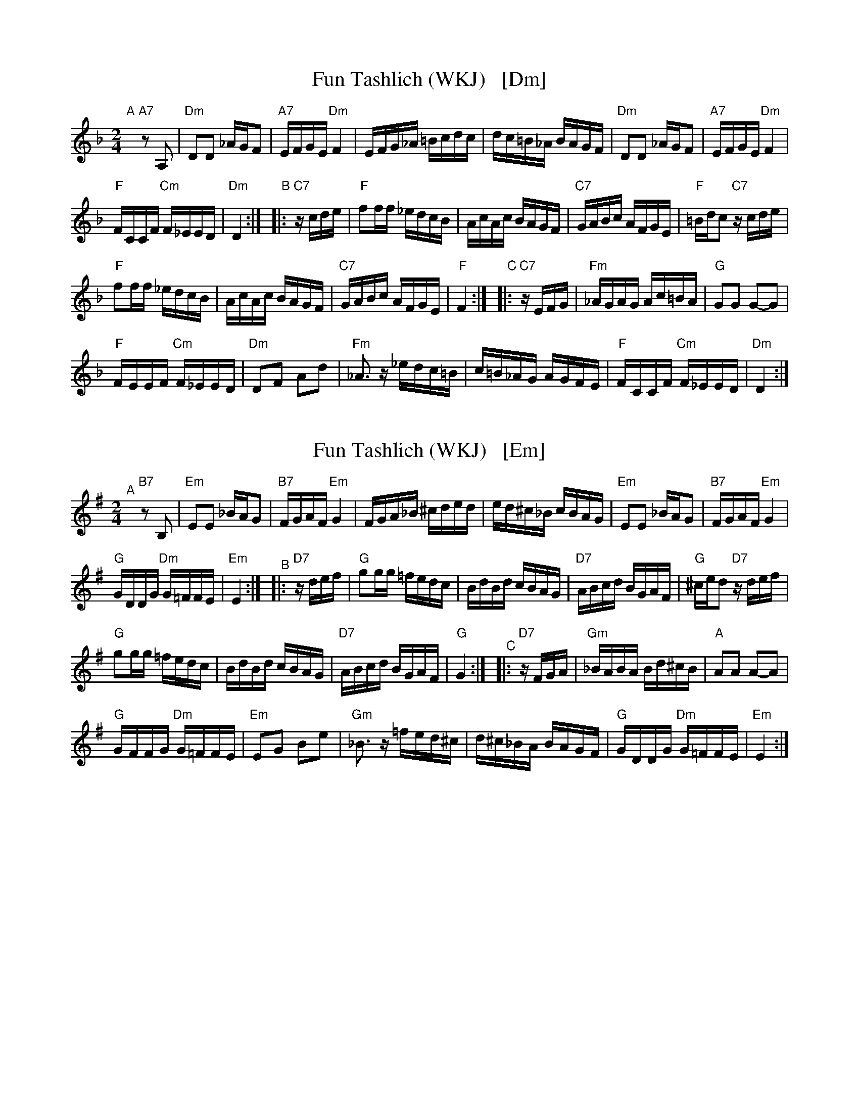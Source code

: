 
X: 1
T: Fun Tashlich (WKJ)   [Dm]
S: printed MS of Steve Rauch (Watertown Ktelzmer Jam) 2020-7-11
Z: 2020 John Chambers <jc:trillian.mit.edu>
N: A & B parts shifted down an octave for easier reading; use whatever octave works for you.
M: 2/4
L: 1/16
K: Dm
"A"[|]"A7"z2 A,2 |\
"Dm"D2D2 _AGF2 | "A7"EFGE "Dm"F4 |\
EFG_A =Bcdc | dc=B_A BAGF |\
"Dm"D2D2 _AGF2 | "A7"EFGE "Dm"F4 |
"F"FCCF "Cm"F_EED | "Dm"D4 :|\
"B"|: "C7"zcde |\
"F"f2ff _edcB | AcAc BAGF |\
"C7"GABc AFGE | "F"=Bdc2 "C7"zcde |
"F"f2ff _edcB | AcAc BAGF |\
"C7"GABc AFGE | "F"F4 :|\
"C"|: "C7"zEFG |\
"Fm"_AGAG Ac=BA | "G"G2G2 G2-G2 |
"F"FEEF "Cm"F_EED | "Dm"D2F2 A2d2 |\
"Fm"_A3z _edc=B | c=B_AG AGFE |\
"F"FCCF "Cm"F_EED | "Dm"D4 :|


X: 2
T: Fun Tashlich (WKJ)   [Em]
S: printed MS of Steve Rauch (Watertown Kelzmer Jam) 2020-7-11
Z: 2020 John Chambers <jc:trillian.mit.edu>
N: A & B parts shifted down an octave for easier reading; use whatever octave works for you.
M: 2/4
L: 1/16
K: Em
"^A"[|]"B7"z2 B,2 |\
"Em"E2E2 _BAG2 | "B7"FGAF "Em"G4 |\
FGA_B ^cded | ed^c_B cBAG |\
"Em"E2E2 _BAG2 | "B7"FGAF "Em"G4 |
"G"GDDG "Dm"G=FFE | "Em"E4 :|\
"^B"|: "D7"zdef |\
"G"g2gg =fedc | BdBd cBAG |\
"D7"ABcd BGAF | "G"^ced2 "D7"zdef |
"G"g2gg =fedc | BdBd cBAG |\
"D7"ABcd BGAF | "G"G4 :|\
"^C"|: "D7"zFGA |\
"Gm"_BABA Bd^cB | "A"A2A2 A2-A2 |
"G"GFFG "Dm"G=FFE | "Em"E2G2 B2e2 |\
"Gm"_B3z =fed^c | d^c_BA BAGF |\
"G"GDDG "Dm"G=FFE | "Em"E4 :|

